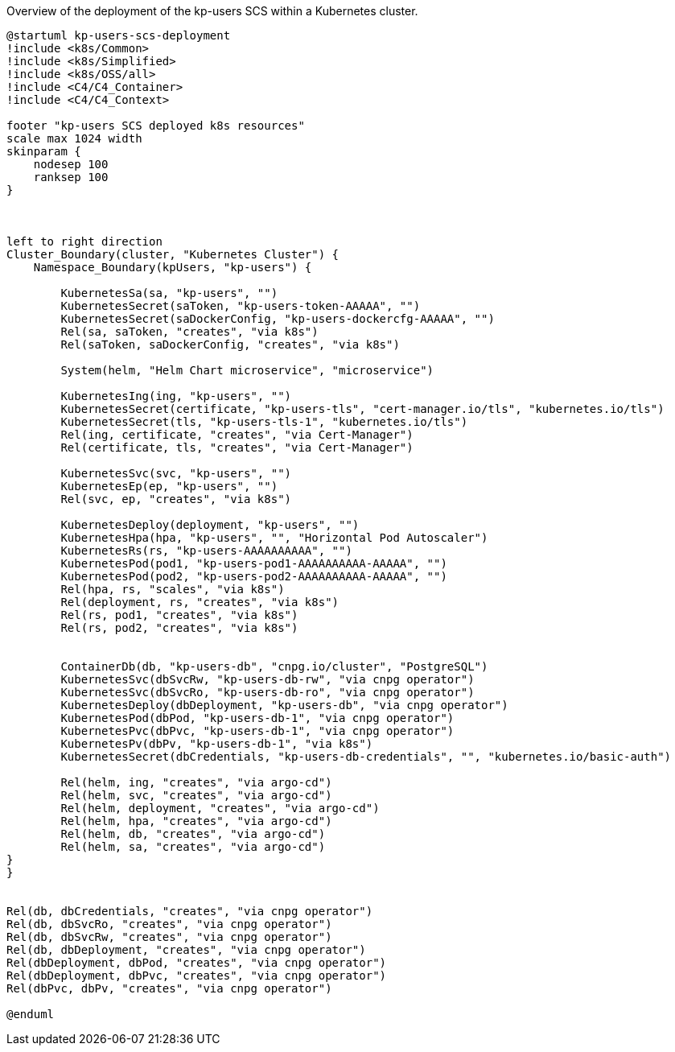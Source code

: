 .Overview of the deployment of the kp-users SCS within a Kubernetes cluster.
[plantuml, kp-users-runtime-view-overview, svg]
----
@startuml kp-users-scs-deployment
!include <k8s/Common>
!include <k8s/Simplified>
!include <k8s/OSS/all>
!include <C4/C4_Container>
!include <C4/C4_Context>

footer "kp-users SCS deployed k8s resources"
scale max 1024 width
skinparam {
    nodesep 100
    ranksep 100
}



left to right direction
Cluster_Boundary(cluster, "Kubernetes Cluster") {
    Namespace_Boundary(kpUsers, "kp-users") {

        KubernetesSa(sa, "kp-users", "")
        KubernetesSecret(saToken, "kp-users-token-AAAAA", "")
        KubernetesSecret(saDockerConfig, "kp-users-dockercfg-AAAAA", "")
        Rel(sa, saToken, "creates", "via k8s")
        Rel(saToken, saDockerConfig, "creates", "via k8s")

        System(helm, "Helm Chart microservice", "microservice")

        KubernetesIng(ing, "kp-users", "")
        KubernetesSecret(certificate, "kp-users-tls", "cert-manager.io/tls", "kubernetes.io/tls")
        KubernetesSecret(tls, "kp-users-tls-1", "kubernetes.io/tls")
        Rel(ing, certificate, "creates", "via Cert-Manager")
        Rel(certificate, tls, "creates", "via Cert-Manager")

        KubernetesSvc(svc, "kp-users", "")
        KubernetesEp(ep, "kp-users", "")
        Rel(svc, ep, "creates", "via k8s")

        KubernetesDeploy(deployment, "kp-users", "")
        KubernetesHpa(hpa, "kp-users", "", "Horizontal Pod Autoscaler")
        KubernetesRs(rs, "kp-users-AAAAAAAAAA", "")
        KubernetesPod(pod1, "kp-users-pod1-AAAAAAAAAA-AAAAA", "")
        KubernetesPod(pod2, "kp-users-pod2-AAAAAAAAAA-AAAAA", "")
        Rel(hpa, rs, "scales", "via k8s")
        Rel(deployment, rs, "creates", "via k8s")
        Rel(rs, pod1, "creates", "via k8s")
        Rel(rs, pod2, "creates", "via k8s")


        ContainerDb(db, "kp-users-db", "cnpg.io/cluster", "PostgreSQL")
        KubernetesSvc(dbSvcRw, "kp-users-db-rw", "via cnpg operator")
        KubernetesSvc(dbSvcRo, "kp-users-db-ro", "via cnpg operator")
        KubernetesDeploy(dbDeployment, "kp-users-db", "via cnpg operator")
        KubernetesPod(dbPod, "kp-users-db-1", "via cnpg operator")
        KubernetesPvc(dbPvc, "kp-users-db-1", "via cnpg operator")
        KubernetesPv(dbPv, "kp-users-db-1", "via k8s")
        KubernetesSecret(dbCredentials, "kp-users-db-credentials", "", "kubernetes.io/basic-auth")

        Rel(helm, ing, "creates", "via argo-cd")
        Rel(helm, svc, "creates", "via argo-cd")
        Rel(helm, deployment, "creates", "via argo-cd")
        Rel(helm, hpa, "creates", "via argo-cd")
        Rel(helm, db, "creates", "via argo-cd")
        Rel(helm, sa, "creates", "via argo-cd")
}
}


Rel(db, dbCredentials, "creates", "via cnpg operator")
Rel(db, dbSvcRo, "creates", "via cnpg operator")
Rel(db, dbSvcRw, "creates", "via cnpg operator")
Rel(db, dbDeployment, "creates", "via cnpg operator")
Rel(dbDeployment, dbPod, "creates", "via cnpg operator")
Rel(dbDeployment, dbPvc, "creates", "via cnpg operator")
Rel(dbPvc, dbPv, "creates", "via cnpg operator")

@enduml
----

